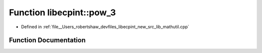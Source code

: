 .. _exhale_function_namespacelibecpint_1a61d1d1633673052f4bdf09074343672c:

Function libecpint::pow_3
=========================

- Defined in :ref:`file__Users_robertshaw_devfiles_libecpint_new_src_lib_mathutil.cpp`


Function Documentation
----------------------


.. doxygenfunction:: libecpint::pow_3(double)
